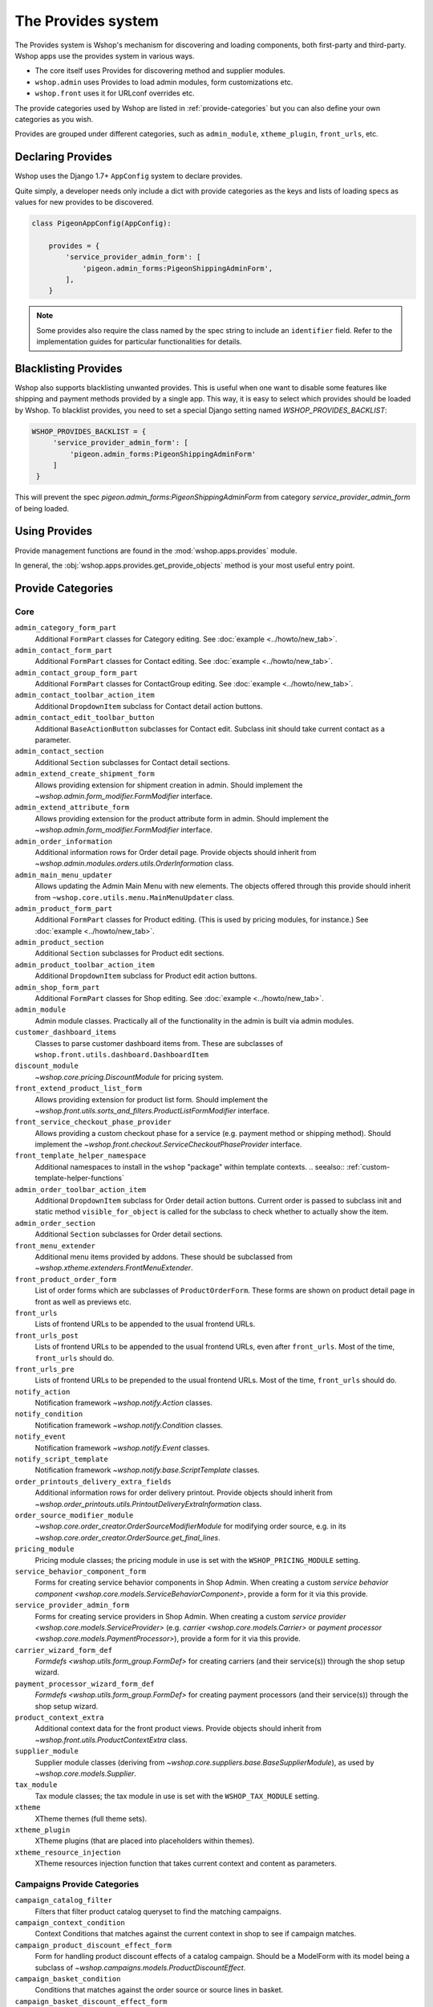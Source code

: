 The Provides system
===================

The Provides system is Wshop's mechanism for discovering and loading
components, both first-party and third-party.  Wshop apps use
the provides system in various ways.

* The core itself uses Provides for discovering method and supplier modules.
* ``wshop.admin`` uses Provides to load admin modules, form customizations etc.
* ``wshop.front`` uses it for URLconf overrides etc.

The provide categories used by Wshop are listed in :ref:`provide-categories` but you
can also define your own categories as you wish.

.. TODO:: Document the various ways better.

Provides are grouped under different categories, such as ``admin_module``,
``xtheme_plugin``, ``front_urls``, etc.

Declaring Provides
------------------

Wshop uses the Django 1.7+ ``AppConfig`` system to declare provides.

Quite simply, a developer needs only include a dict with provide categories as
the keys and lists of loading specs as values for new provides to be discovered.

.. code-block:: python

   class PigeonAppConfig(AppConfig):

       provides = {
           'service_provider_admin_form': [
               'pigeon.admin_forms:PigeonShippingAdminForm',
           ],
       }

.. note:: Some provides also require the class named by the spec string to include
          an ``identifier`` field. Refer to the implementation guides for particular
          functionalities for details.


Blacklisting Provides
---------------------

Wshop also supports blacklisting unwanted provides. This is useful when one want to disable
some features like shipping and payment methods provided by a single app. This way,
it is easy to select which provides should be loaded by Wshop.
To blacklist provides, you need to set a special Django setting named `WSHOP_PROVIDES_BACKLIST`:

.. code-block:: python

   WSHOP_PROVIDES_BACKLIST = {
        'service_provider_admin_form': [
            'pigeon.admin_forms:PigeonShippingAdminForm'
        ]
    }

This will prevent the spec `pigeon.admin_forms:PigeonShippingAdminForm` from category
`service_provider_admin_form` of being loaded.


Using Provides
--------------

Provide management functions are found in the :mod:`wshop.apps.provides` module.

In general, the :obj:`wshop.apps.provides.get_provide_objects` method is your most useful
entry point.

.. _provide-categories:

Provide Categories
------------------

Core
~~~~

``admin_category_form_part``
    Additional ``FormPart`` classes for Category editing. See :doc:`example <../howto/new_tab>`.

``admin_contact_form_part``
    Additional ``FormPart`` classes for Contact editing. See :doc:`example <../howto/new_tab>`.

``admin_contact_group_form_part``
    Additional ``FormPart`` classes for ContactGroup editing. See :doc:`example <../howto/new_tab>`.

``admin_contact_toolbar_action_item``
    Additional ``DropdownItem`` subclass for Contact detail action buttons.

``admin_contact_edit_toolbar_button``
    Additional ``BaseActionButton`` subclasses for Contact edit.
    Subclass init should take current contact as a parameter.

``admin_contact_section``
    Additional ``Section`` subclasses for Contact detail sections.

``admin_extend_create_shipment_form``
    Allows providing extension for shipment creation in admin.
    Should implement the `~wshop.admin.form_modifier.FormModifier` interface.

``admin_extend_attribute_form``
    Allows providing extension for the product attribute form in admin.
    Should implement the `~wshop.admin.form_modifier.FormModifier` interface.

``admin_order_information``
    Additional information rows for Order detail page. Provide objects should inherit
    from `~wshop.admin.modules.orders.utils.OrderInformation` class.

``admin_main_menu_updater``
    Allows updating the Admin Main Menu with new elements. The objects offered through this
    provide should inherit from ``~wshop.core.utils.menu.MainMenuUpdater`` class.

``admin_product_form_part``
    Additional ``FormPart`` classes for Product editing.
    (This is used by pricing modules, for instance.) See :doc:`example <../howto/new_tab>`.

``admin_product_section``
    Additional ``Section`` subclasses for Product edit sections.

``admin_product_toolbar_action_item``
    Additional ``DropdownItem`` subclass for Product edit action buttons.

``admin_shop_form_part``
    Additional ``FormPart`` classes for Shop editing. See :doc:`example <../howto/new_tab>`.

``admin_module``
    Admin module classes. Practically all of the functionality in the admin is built
    via admin modules.

``customer_dashboard_items``
    Classes to parse customer dashboard items from. These are subclasses of
    ``wshop.front.utils.dashboard.DashboardItem``

``discount_module``
    `~wshop.core.pricing.DiscountModule` for pricing system.

``front_extend_product_list_form``
    Allows providing extension for product list form. Should implement the
    `~wshop.front.utils.sorts_and_filters.ProductListFormModifier`
    interface.

``front_service_checkout_phase_provider``
    Allows providing a custom checkout phase for a service (e.g. payment
    method or shipping method). Should implement the
    `~wshop.front.checkout.ServiceCheckoutPhaseProvider` interface.

``front_template_helper_namespace``
    Additional namespaces to install in the ``wshop`` "package" within
    template contexts.
    .. seealso:: :ref:`custom-template-helper-functions`

``admin_order_toolbar_action_item``
    Additional ``DropdownItem`` subclass for Order detail action buttons.
    Current order is passed to subclass init and static method ``visible_for_object``
    is called for the subclass to check whether to actually show the item.

``admin_order_section``
    Additional ``Section`` subclasses for Order detail sections.

``front_menu_extender``
    Additional menu items provided by addons. These should be subclassed from
    `~wshop.xtheme.extenders.FrontMenuExtender`.

``front_product_order_form``
    List of order forms which are subclasses of ``ProductOrderForm``. These forms
    are shown on product detail page in front as well as previews etc.

``front_urls``
    Lists of frontend URLs to be appended to the usual frontend URLs.

``front_urls_post``
    Lists of frontend URLs to be appended to the usual frontend URLs, even after ``front_urls``.
    Most of the time, ``front_urls`` should do.

``front_urls_pre``
    Lists of frontend URLs to be prepended to the usual frontend URLs.
    Most of the time, ``front_urls`` should do.

``notify_action``
    Notification framework `~wshop.notify.Action` classes.

``notify_condition``
    Notification framework `~wshop.notify.Condition` classes.

``notify_event``
    Notification framework `~wshop.notify.Event` classes.

``notify_script_template``
    Notification framework `~wshop.notify.base.ScriptTemplate` classes.

``order_printouts_delivery_extra_fields``
    Additional information rows for order delivery printout. Provide objects should inherit
    from `~wshop.order_printouts.utils.PrintoutDeliveryExtraInformation` class.

``order_source_modifier_module``
    `~wshop.core.order_creator.OrderSourceModifierModule` for modifying
    order source, e.g. in its
    `~wshop.core.order_creator.OrderSource.get_final_lines`.

``pricing_module``
    Pricing module classes; the pricing module in use is set with the ``WSHOP_PRICING_MODULE`` setting.

``service_behavior_component_form``
    Forms for creating service behavior components in Shop Admin.  When
    creating a custom `service behavior component
    <wshop.core.models.ServiceBehaviorComponent>`, provide a form for it
    via this provide.

``service_provider_admin_form``
    Forms for creating service providers in Shop Admin.  When creating a
    custom `service provider <wshop.core.models.ServiceProvider>`
    (e.g. `carrier <wshop.core.models.Carrier>` or `payment processor
    <wshop.core.models.PaymentProcessor>`), provide a form for it via
    this provide.

``carrier_wizard_form_def``
    `Formdefs <wshop.utils.form_group.FormDef>` for creating carriers
    (and their service(s)) through the shop setup wizard.

``payment_processor_wizard_form_def``
    `Formdefs <wshop.utils.form_group.FormDef>` for creating payment processors
    (and their service(s)) through the shop setup wizard.

``product_context_extra``
    Additional context data for the front product views. Provide objects should inherit
    from `~wshop.front.utils.ProductContextExtra` class.

``supplier_module``
    Supplier module classes (deriving from `~wshop.core.suppliers.base.BaseSupplierModule`),
    as used by `~wshop.core.models.Supplier`.

``tax_module``
    Tax module classes; the tax module in use is set with the ``WSHOP_TAX_MODULE`` setting.

``xtheme``
    XTheme themes (full theme sets).

``xtheme_plugin``
    XTheme plugins (that are placed into placeholders within themes).

``xtheme_resource_injection``
    XTheme resources injection function that takes current context and content as parameters.

Campaigns Provide Categories
~~~~~~~~~~~~~~~~~~~~~~~~~~~~

``campaign_catalog_filter``
    Filters that filter product catalog queryset to find the matching campaigns.

``campaign_context_condition``
    Context Conditions that matches against the current context in shop to see if campaign matches.

``campaign_product_discount_effect_form``
   Form for handling product discount effects of a catalog campaign.
   Should be a ModelForm with its model being a subclass of
   `~wshop.campaigns.models.ProductDiscountEffect`.

``campaign_basket_condition``
    Conditions that matches against the order source or source lines in basket.

``campaign_basket_discount_effect_form``
    Form for handling discount effects of a basket campaign. Should be
    a ModelForm with its model being a subclass of
    `~wshop.campaigns.models.BasketDiscountEffect`.

``campaign_basket_line_effect_form``
    Form for handling line effects of a basket campaign. Should be a
    ModelForm with its model being a subclass of
    `~wshop.campaigns.models.BasketLineEffect`.

Reports Provide Categories
~~~~~~~~~~~~~~~~~~~~~~~~~~

``reports``
    Class to handle report data collection. Should be a subclass of `~wshop.reports.report.WshopReportBase`.

``report_writer_populator``
    List of functions to populate report writers. This allows the creation of custom output formats.
    Should follow the signature of `~wshop.reports.writer.populate_default_writers`.
